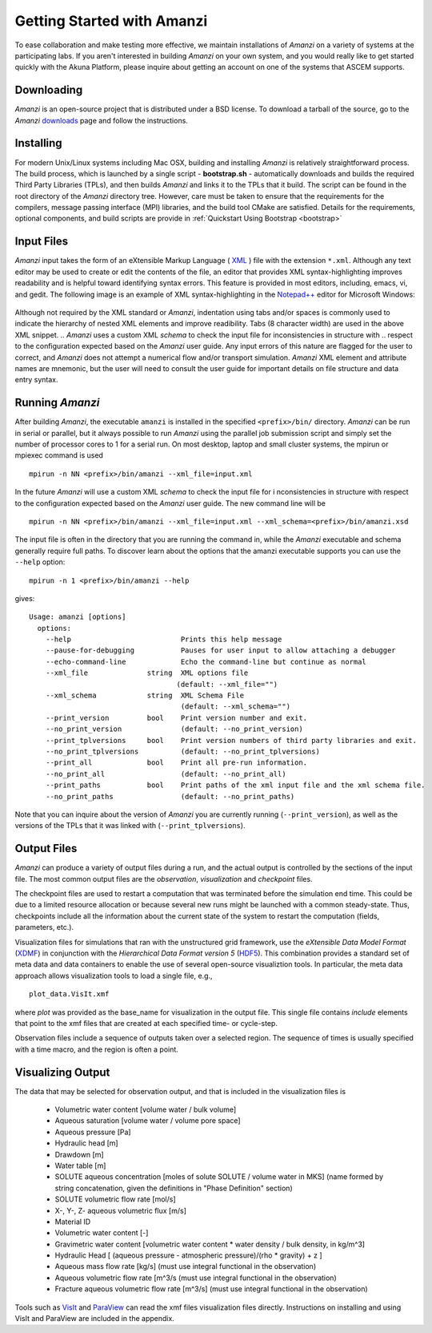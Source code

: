 Getting Started with Amanzi
---------------------------

To ease collaboration and make testing more effective, we maintain
installations of *Amanzi* on a variety of systems at the participating
labs.  If you aren't interested in building *Amanzi* on your own system,
and you would really like to get started quickly with the Akuna
Platform, please inquire about getting an account on one of the
systems that ASCEM supports.

Downloading
~~~~~~~~~~~

*Amanzi* is an open-source project that is distributed under a BSD license.  
To download a tarball of the source, go to the *Amanzi* 
`downloads <https://github.com/amanzi/amanzi>`_  page
and follow the instructions. 

Installing
~~~~~~~~~~

For modern Unix/Linux systems including Mac OSX, building and
installing *Amanzi* is relatively straightforward process.  The build
process, which is launched by a single script - **bootstrap.sh** -
automatically downloads and builds the required Third Party Libraries
(TPLs), and then builds *Amanzi* and links it to the TPLs that it
build.  The script can be found in the root directory of the
*Amanzi* directory tree. However, care must be taken to ensure that
the requirements for the compilers, message passing interface (MPI)
libraries, and the build tool CMake are satisfied.  Details for the
requirements, optional components, and build scripts are provide in
:ref:`Quickstart Using Bootstrap <bootstrap>`

Input Files
~~~~~~~~~~~

*Amanzi* input takes the form of an eXtensible Markup Language 
( `XML <http://en.wikipedia.org/wiki/XML>`_ ) 
file with the extension ``*.xml``. 
Although any text editor may be used to create or edit the contents of the file, 
an editor that provides XML syntax-highlighting improves readability 
and is helpful toward identifying syntax errors.  This feature is 
provided in most editors, including, emacs, vi, and gedit.
The following image is an example of XML syntax-highlighting in the 
`Notepad++ <http://notepad-plus-plus.org/>`_ editor
for Microsoft Windows:

	.. image:: syntax_highlighting_xml.png
		:scale: 60 %
		:align: center

Although not required by the XML standard or *Amanzi*, indentation
using tabs and/or spaces is commonly used to indicate the hierarchy of
nested XML elements and improve readibility.  Tabs (8 character width)
are used in the above XML snippet.  
.. *Amanzi* uses a custom XML *schema* to check the input file for inconsistencies in structure with
.. respect to the configuration expected based on the *Amanzi* user guide. 
Any input errors of this nature are flagged for the user to
correct, and *Amanzi* does not attempt a numerical flow and/or
transport simulation.  *Amanzi* XML element and attribute names are
mnemonic, but the user will need to consult the user guide for
important details on file structure and data entry syntax.


Running *Amanzi*
~~~~~~~~~~~~~~~~

After building *Amanzi*, the executable ``amanzi`` is installed in the specified
``<prefix>/bin/`` directory.  *Amanzi* can be run in serial or parallel, but it
always possible to run *Amanzi* using the parallel job submission script and 
simply set the number of processor cores to 1 for a serial run.  On most
desktop, laptop and small cluster systems, the mpirun or mpiexec command
is used ::

    mpirun -n NN <prefix>/bin/amanzi --xml_file=input.xml

In the future *Amanzi* will use a custom XML *schema* to check the input file for i
nconsistencies in structure with respect to the configuration expected based on the *Amanzi* user guide. 
The new command line will be ::

     mpirun -n NN <prefix>/bin/amanzi --xml_file=input.xml --xml_schema=<prefix>/bin/amanzi.xsd

The input file is often in the directory that you are running the command
in, while the *Amanzi* executable and schema generally require full paths.
To discover learn about the options that the amanzi executable supports
you can use the ``--help`` option::

   mpirun -n 1 <prefix>/bin/amanzi --help

gives::

   Usage: amanzi [options]
     options:
       --help                          Prints this help message
       --pause-for-debugging           Pauses for user input to allow attaching a debugger
       --echo-command-line             Echo the command-line but continue as normal
       --xml_file              string  XML options file
                                      (default: --xml_file="")
       --xml_schema            string  XML Schema File
                                       (default: --xml_schema="")
       --print_version         bool    Print version number and exit.
       --no_print_version              (default: --no_print_version)
       --print_tplversions     bool    Print version numbers of third party libraries and exit.
       --no_print_tplversions          (default: --no_print_tplversions)
       --print_all             bool    Print all pre-run information.
       --no_print_all                  (default: --no_print_all)
       --print_paths           bool    Print paths of the xml input file and the xml schema file.
       --no_print_paths                (default: --no_print_paths)

Note that you can inquire about the version of *Amanzi* you are currently running (``--print_version``), 
as well as the versions of the TPLs that it was linked with (``--print_tplversions``). 


Output Files
~~~~~~~~~~~~

*Amanzi* can produce a variety of output files during a run, and the
actual output is controlled by the sections of the input file.  The
most common output files are the *observation*, *visualization* and
*checkpoint* files.

The checkpoint files are used to restart a computation that was
terminated before the simulation end time.  This could be due to a
limited resource allocation or because several new runs might be
launched with a common steady-state. Thus, checkpoints include all the
information about the current state of the system to restart the
computation (fields, parameters, etc.).

Visualization files for simulations that ran with the unstructured
grid framework, use the *eXtensible Data Model Format* 
(`XDMF <http://www.xdmf.org/index.php/Main_Page>`_) in conjunction
with the *Hierarchical Data Format version 5* 
(`HDF5 <http://hdfgroup.org>`_).  This combination provides a standard 
set of meta data and data containers to enable the use of several
open-source visualiztion tools.  In particular, the meta data approach
allows visualization tools to load a single file, e.g., ::

  plot_data.VisIt.xmf

where *plot* was provided as the base_name for visualization in the output
file.  This single file contains *include* elements that point to 
the xmf files that are created at each specified time- or cycle-step.

Observation files include a sequence of outputs taken over a selected
region. The sequence of times is usually specified with a time macro,
and the region is often a point.


Visualizing Output
~~~~~~~~~~~~~~~~~~

The data that may be selected for observation output, and that is included
in the visualization files is 

  *  Volumetric water content [volume water / bulk volume]
  *  Aqueous saturation [volume water / volume pore space]
  *  Aqueous pressure [Pa]
  *  Hydraulic head [m]
  *  Drawdown [m]
  *  Water table [m]
  *  SOLUTE aqueous concentration [moles of solute SOLUTE / volume water in MKS] 
     (name formed by string concatenation, given the definitions in "Phase Definition" section)
  *  SOLUTE volumetric flow rate [mol/s]
  *  X-, Y-, Z- aqueous volumetric flux [m/s]
  *  Material ID
  *  Volumetric water content [-]
  *  Gravimetric water content [volumetric water content * water density / bulk density, in kg/m^3]
  *  Hydraulic Head [ (aqueous pressure - atmospheric pressure)/(rho * gravity) + z ]
  *  Aqueous mass flow rate [kg/s] (must use integral functional in the observation)
  *  Aqueous volumetric flow rate [m^3/s  (must use integral functional in the observation)
  *  Fracture aqueous volumetric flow rate [m^3/s] (must use integral functional in the observation)

Tools such as `VisIt <http://wci.llnl.gov/codes/visit>`_ and `ParaView
<http://www.paraview.org>`_ can read the xmf files visualization files directly.
Instructions on installing and using VisIt and ParaView are included in the appendix.







